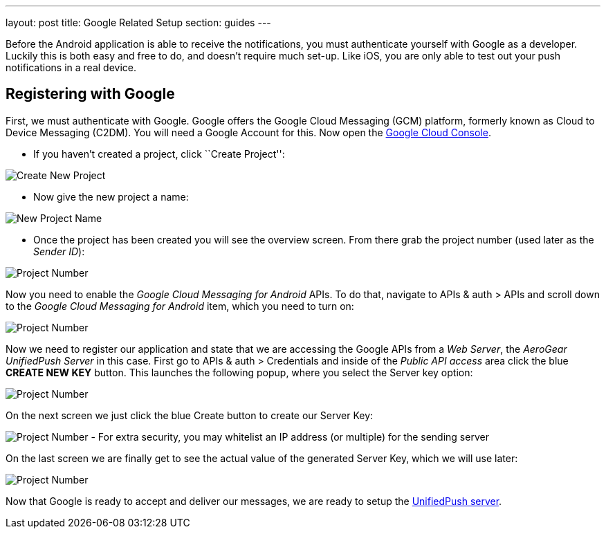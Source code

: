 ---
layout: post
title: Google Related Setup
section: guides
---



Before the Android application is able to receive the notifications, you must authenticate yourself with Google as a developer. Luckily this is both easy and free to do, and doesn't require much set-up. Like iOS, you are only able to test out your push notifications in a real device.

== Registering with Google

First, we must authenticate with Google. Google offers the Google Cloud Messaging (GCM) platform, formerly known as Cloud to Device Messaging (C2DM). You will need a Google Account for this. Now open the https://cloud.google.com/console[Google Cloud Console].


- If you haven't created a project, click ``Create Project'':

image:./img/gcc_1.png[Create New Project]

- Now give the new project a name:

image:./img/gcc_2.png[New Project Name]

- Once the project has been created you will see the overview screen. From there grab the project number (used later as the _Sender ID_):

image:./img/gcc_3.png[Project Number]

Now you need to enable the _Google Cloud Messaging for Android_ APIs. To do that, navigate to +APIs & auth+ > +APIs+ and scroll down to the _Google Cloud Messaging for Android_ item, which you need to turn on:

image:./img/gcc_4.png[Project Number]

Now we need to register our application and state that we are accessing the Google APIs from a _Web Server_, the _AeroGear UnifiedPush Server_ in this case. First go to +APIs & auth+ > +Credentials+ and inside of the _Public API access_ area click the blue *CREATE NEW KEY* button. This launches the following popup, where you select the +Server key+ option:

image:./img/gcc_5.png[Project Number]

On the next screen we just click the blue +Create+ button to create our Server Key:

image:./img/gcc_6.png[Project Number]
- For extra security, you may whitelist an IP address (or multiple) for the sending server

On the last screen we are finally get to see the actual value of the generated Server Key, which we will use later:

image:./img/gcc_7.png["Project Number",border="1"]

Now that Google is ready to accept and deliver our messages, we are ready to setup the link:../register-device[UnifiedPush server].
